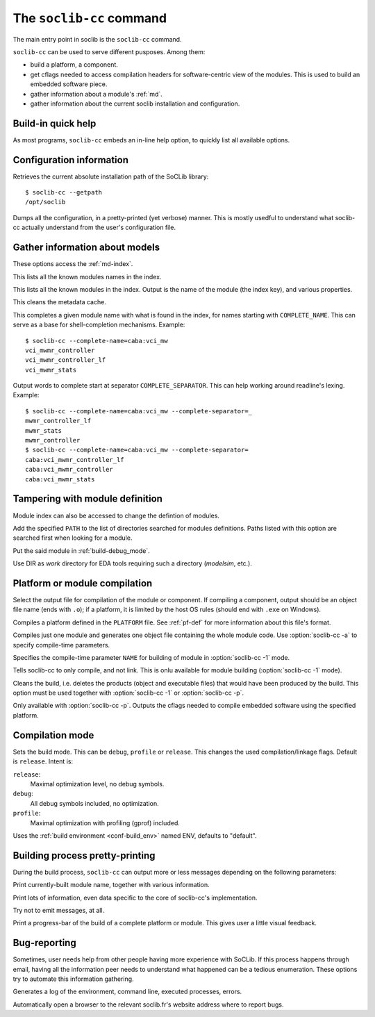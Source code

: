 .. -*- rst-mode -*-

.. _soclib-cc:

=========================
The ``soclib-cc`` command
=========================

.. program:: soclib-cc

The main entry point in soclib is the ``soclib-cc`` command.

``soclib-cc`` can be used to serve different pusposes. Among them:

* build a platform, a component.

* get cflags needed to access compilation headers for software-centric
  view of the modules. This is used to build an embedded software
  piece.

* gather information about a module's :ref:`md`.

* gather information about the current soclib installation and
  configuration.

Build-in quick help
-------------------

.. option:: --help

As most programs, ``soclib-cc`` embeds an in-line help option, to
quickly list all available options.

Configuration information
-------------------------

.. option:: --getpath

Retrieves the current absolute installation path of the SoCLib
library::

  $ soclib-cc --getpath
  /opt/soclib

.. option:: --dump-config

Dumps all the configuration, in a pretty-printed (yet verbose)
manner. This is mostly usedful to understand what soclib-cc actually
understand from the user's configuration file.

Gather information about models
-------------------------------

These options access the :ref:`md-index`.

.. option:: --list-descs=names

This lists all the known modules names in the index.

.. option:: -l, --list-descs=long

This lists all the known modules in the index. Output is the name of
the module (the index key), and various properties.

.. option:: -X

This cleans the metadata cache.

.. option:: --complete-name=COMPLETE_NAME

This completes a given module name with what is found in the index,
for names starting with ``COMPLETE_NAME``. This can serve as a base
for shell-completion mechanisms. Example::

  $ soclib-cc --complete-name=caba:vci_mw
  vci_mwmr_controller
  vci_mwmr_controller_lf
  vci_mwmr_stats

.. option:: --complete-separator=COMPLETE_SEPARATOR

Output words to complete start at separator
``COMPLETE_SEPARATOR``. This can help working around readline's
lexing. Example::

  $ soclib-cc --complete-name=caba:vci_mw --complete-separator=_
  mwmr_controller_lf
  mwmr_stats
  mwmr_controller
  $ soclib-cc --complete-name=caba:vci_mw --complete-separator=
  caba:vci_mwmr_controller_lf
  caba:vci_mwmr_controller
  caba:vci_mwmr_stats


Tampering with module definition
--------------------------------

Module index can also be accessed to change the defintion of modules.

.. option:: -I PATH

Add the specified ``PATH`` to the list of directories searched for
modules definitions. Paths listed with this option are searched first
when looking for a module.

.. option:: -b MODULE_NAME, --buggy=MODULE_NAME

Put the said module in :ref:`build-debug_mode`.

.. option:: --work=DIR

Use DIR as `work` directory for EDA tools requiring such a directory
(`modelsim`, etc.).


Platform or module compilation
------------------------------

.. option:: -o OUTPUT

Select the output file for compilation of the module or component. If
compiling a component, output should be an object file name (ends with
``.o``); if a platform, it is limited by the host OS rules (should end
with ``.exe`` on Windows).

.. option:: -p PLATFORM

Compiles a platform defined in the ``PLATFORM`` file. See
:ref:`pf-def` for more information about this file's format.

.. option:: -1 ONE_MODULE, --one-module=ONE_MODULE

Compiles just one module and generates one object file containing the
whole module code.  Use :option:`soclib-cc -a` to specify compile-time
parameters.

.. option:: -a NAME=VALUE, --arg=NAME=VALUE

Specifies the compile-time parameter ``NAME`` for building of module
in :option:`soclib-cc -1` mode.

.. option:: -c

Tells soclib-cc to only compile, and not link. This is onlu available
for module building (:option:`soclib-cc -1` mode).

.. option:: -x

Cleans the build, i.e. deletes the products (object and executable
files) that would have been produced by the build. This option must be
used together with :option:`soclib-cc -1` or :option:`soclib-cc -p`.

.. option:: --embedded-cflags

Only available with :option:`soclib-cc -p`. Outputs the cflags needed
to compile embedded software using the specified platform.

Compilation mode
----------------

.. option:: -m MODE, --mode=MODE

Sets the build mode. This can be ``debug``, ``profile`` or
``release``. This changes the used compilation/linkage flags. Default
is ``release``. Intent is:

``release``:
  Maximal optimization level, no debug symbols.
``debug``:
  All debug symbols included, no optimization.
``profile``:
  Maximal optimization with profiling (gprof) included.

.. option:: -t ENV, --type=ENV

Uses the :ref:`build environment <conf-build_env>` named ENV, defaults
to "default".

Building process pretty-printing
--------------------------------

During the build process, ``soclib-cc`` can output more or less
messages depending on the following parameters:

.. option:: -v, --verbose

Print currently-built module name, together with various information.

.. option:: -d, --debug

Print lots of information, even data specific to the core of
soclib-cc's implementation.

.. option:: -q, --quiet

Try not to emit messages, at all.

.. option:: -P, --progress-bar

Print a progress-bar of the build of a complete platform or
module. This gives user a little visual feedback.


Bug-reporting
-------------

Sometimes, user needs help from other people having more experience
with SoCLib. If this process happens through email, having all the
information peer needs to understand what happened can be a tedious
enumeration. These options try to automate this information gathering.

.. option:: --bug-report

Generates a log of the environment, command line, executed processes,
errors.

.. option:: --auto-bug-report=openbrowser

Automatically open a browser to the relevant soclib.fr's website
address where to report bugs.
